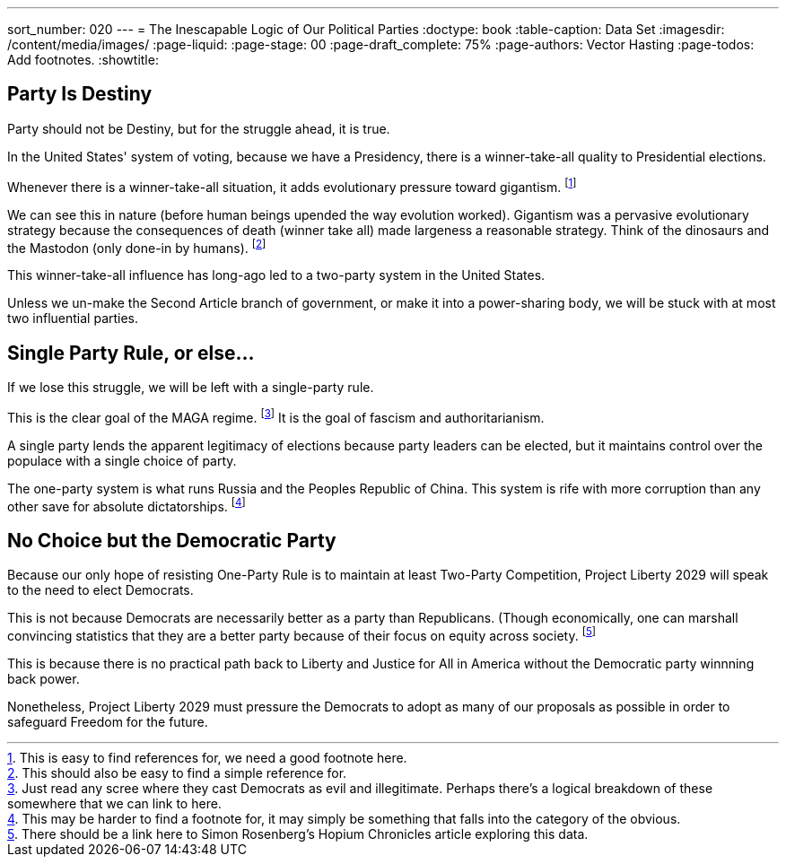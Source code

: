 ---
sort_number: 020
---
= The Inescapable Logic of Our Political Parties 
:doctype: book
:table-caption: Data Set
:imagesdir: /content/media/images/
:page-liquid:
:page-stage: 00
:page-draft_complete: 75%
:page-authors: Vector Hasting
:page-todos: Add footnotes.
:showtitle:

== Party Is Destiny

Party should not be Destiny, but for the struggle ahead, it is true. 

In the United States' system of voting, because we have a Presidency, there is a winner-take-all quality to Presidential elections. 

Whenever there is a winner-take-all situation, it adds evolutionary pressure toward gigantism. footnote:[This is easy to find references for, we need a good footnote here.]

We can see this in nature (before human beings upended the way evolution worked). 
Gigantism was a pervasive evolutionary strategy because the consequences of death (winner take all) made largeness a reasonable strategy. Think of the dinosaurs and the Mastodon (only done-in by humans). footnote:[This should also be easy to find a simple reference for.]

This winner-take-all influence has long-ago led to a two-party system in the United States. 

Unless we un-make the Second Article branch of government, or make it into a power-sharing body, we will be stuck with at most two influential parties. 

== Single Party Rule, or else...

If we lose this struggle, we will be left with a single-party rule. 

This is the clear goal of the MAGA regime. footnote:[Just read any scree where they cast Democrats as evil and illegitimate. Perhaps there's a logical breakdown of these somewhere that we can link to here.]
It is the goal of fascism and authoritarianism. 

A single party lends the apparent legitimacy of elections because party leaders can be elected, but it maintains control over the populace with a single choice of party. 

The one-party system is what runs Russia and the Peoples Republic of China. 
This system is rife with more corruption than any other save for absolute dictatorships. footnote:[This may be harder to find a footnote for, it may simply be something that falls into the category of the obvious.]

== No Choice but the Democratic Party

Because our only hope of resisting One-Party Rule is to maintain at least Two-Party Competition, Project Liberty 2029 will speak to the need to elect Democrats. 

This is not because Democrats are necessarily better as a party than Republicans. 
(Though economically, one can marshall convincing statistics that they are a better party because of their focus on equity across society. footnote:[There should be a link here to Simon Rosenberg's Hopium Chronicles article exploring this data.]

This is because there is no practical path back to Liberty and Justice for All in America without the Democratic party winnning back power. 

Nonetheless, Project Liberty 2029 must pressure the Democrats to adopt as many of our proposals as possible in order to safeguard Freedom for the future. 
